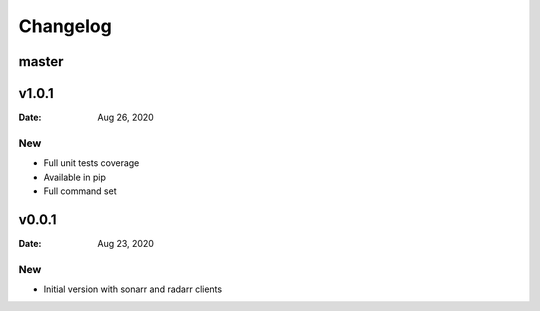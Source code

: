 *********
Changelog
*********

master
======

v1.0.1
======

:Date: Aug 26, 2020

New
---

* Full unit tests coverage
* Available in pip
* Full command set

v0.0.1
======

:Date: Aug 23, 2020

New
---

* Initial version with sonarr and radarr clients
